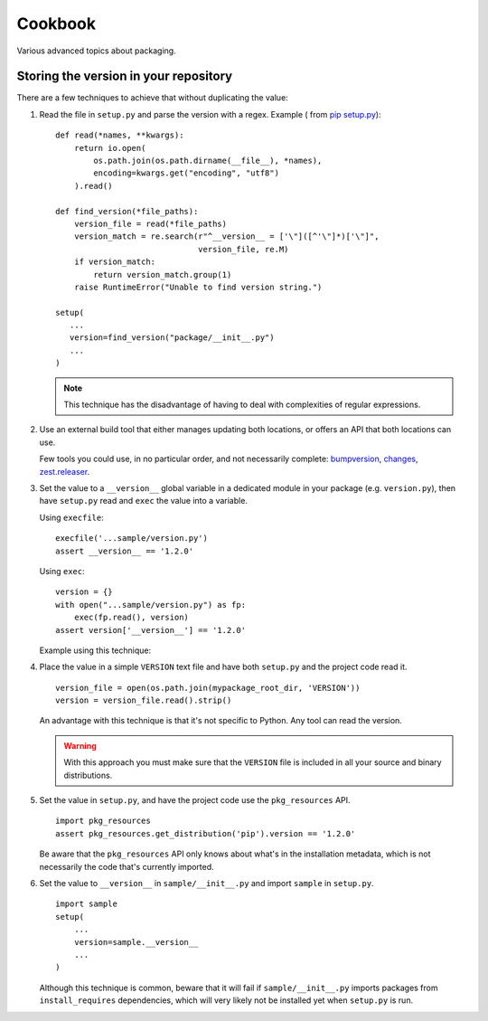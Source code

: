 ========
Cookbook
========

Various advanced topics about packaging.

.. _versioning-recipes:

Storing the version in your repository
======================================

There are a few techniques to achieve that without duplicating the value:

#.  Read the file in ``setup.py`` and parse the version with a regex. Example (
    from `pip setup.py <https://github.com/pypa/pip/blob/1.5.6/setup.py#L33>`_)::

        def read(*names, **kwargs):
            return io.open(
                os.path.join(os.path.dirname(__file__), *names),
                encoding=kwargs.get("encoding", "utf8")
            ).read()

        def find_version(*file_paths):
            version_file = read(*file_paths)
            version_match = re.search(r"^__version__ = ['\"]([^'\"]*)['\"]",
                                      version_file, re.M)
            if version_match:
                return version_match.group(1)
            raise RuntimeError("Unable to find version string.")

        setup(
           ...
           version=find_version("package/__init__.py")
           ...
        )

    .. note::

        This technique has the disadvantage of having to deal with complexities of regular expressions.

#.  Use an external build tool that either manages updating both locations, or
    offers an API that both locations can use.

    Few tools you could use, in no particular order, and not necessarily complete:
    `bumpversion <https://pypi.python.org/pypi/bumpversion>`_,
    `changes <https://pypi.python.org/pypi/changes>`_, `zest.releaser <https://pypi.python.org/pypi/zest.releaser>`_.


#.  Set the value to a ``__version__`` global variable in a dedicated module in
    your package (e.g. ``version.py``), then have ``setup.py`` read and ``exec`` the
    value into a variable.

    Using ``execfile``:

    ::

        execfile('...sample/version.py')
        assert __version__ == '1.2.0'

    Using ``exec``:

    ::

        version = {}
        with open("...sample/version.py") as fp:
            exec(fp.read(), version)
        assert version['__version__'] == '1.2.0'

    Example using this technique:

#.  Place the value in a simple ``VERSION`` text file and have both ``setup.py``
    and the project code read it.

    ::

        version_file = open(os.path.join(mypackage_root_dir, 'VERSION'))
        version = version_file.read().strip()

    An advantage with this technique is that it's not specific to Python.  Any
    tool can read the version.

    .. warning::

        With this approach you must make sure that the ``VERSION`` file is included in
        all your source and binary distributions.

#.  Set the value in ``setup.py``, and have the project code use the
    ``pkg_resources`` API.

    ::

        import pkg_resources
        assert pkg_resources.get_distribution('pip').version == '1.2.0'

    Be aware that the ``pkg_resources`` API only knows about what's in the
    installation metadata, which is not necessarily the code that's currently
    imported.


#.  Set the value to ``__version__`` in ``sample/__init__.py`` and import
    ``sample`` in ``setup.py``.

    ::

        import sample
        setup(
            ...
            version=sample.__version__
            ...
        )

    Although this technique is common, beware that it will fail if
    ``sample/__init__.py`` imports packages from ``install_requires``
    dependencies, which will very likely not be installed yet when ``setup.py``
    is run.
